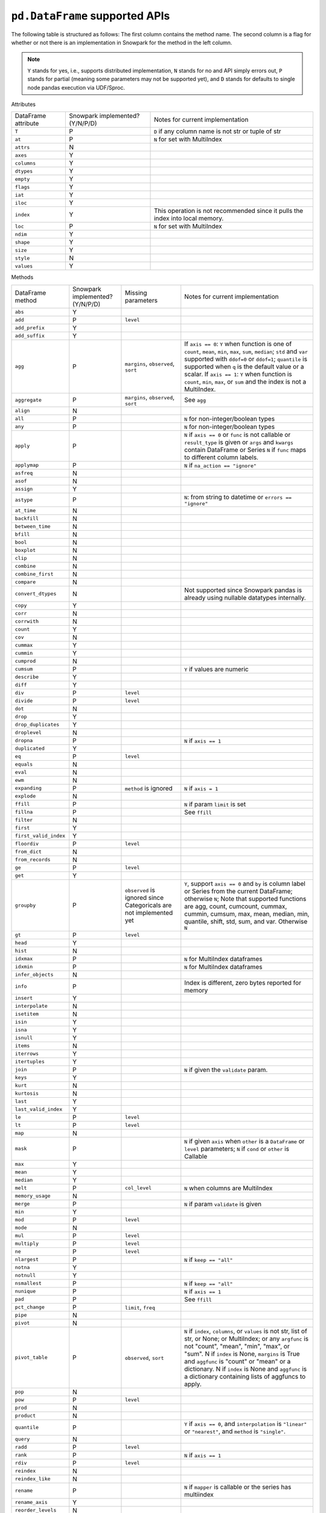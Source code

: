 ``pd.DataFrame`` supported APIs
===============================

The following table is structured as follows: The first column contains the method name.
The second column is a flag for whether or not there is an implementation in Snowpark for
the method in the left column.

.. note::
    ``Y`` stands for yes, i.e., supports distributed implementation, ``N`` stands for no and API simply errors out,
    ``P`` stands for partial (meaning some parameters may not be supported yet), and ``D`` stands for defaults to single
    node pandas execution via UDF/Sproc.

Attributes

+-----------------------------+---------------------------------+----------------------------------------------------+
| DataFrame attribute         | Snowpark implemented? (Y/N/P/D) | Notes for current implementation                   |
+-----------------------------+---------------------------------+----------------------------------------------------+
| ``T``                       | P                               | ``D`` if any column name is not str or tuple of str|
+-----------------------------+---------------------------------+----------------------------------------------------+
| ``at``                      | P                               | ``N`` for set with MultiIndex                      |
+-----------------------------+---------------------------------+----------------------------------------------------+
| ``attrs``                   | N                               |                                                    |
+-----------------------------+---------------------------------+----------------------------------------------------+
| ``axes``                    | Y                               |                                                    |
+-----------------------------+---------------------------------+----------------------------------------------------+
| ``columns``                 | Y                               |                                                    |
+-----------------------------+---------------------------------+----------------------------------------------------+
| ``dtypes``                  | Y                               |                                                    |
+-----------------------------+---------------------------------+----------------------------------------------------+
| ``empty``                   | Y                               |                                                    |
+-----------------------------+---------------------------------+----------------------------------------------------+
| ``flags``                   | Y                               |                                                    |
+-----------------------------+---------------------------------+----------------------------------------------------+
| ``iat``                     | Y                               |                                                    |
+-----------------------------+---------------------------------+----------------------------------------------------+
| ``iloc``                    | Y                               |                                                    |
+-----------------------------+---------------------------------+----------------------------------------------------+
| ``index``                   | Y                               | This operation is not recommended since it pulls   |
|                             |                                 | the index into local memory.                       |
+-----------------------------+---------------------------------+----------------------------------------------------+
| ``loc``                     | P                               | ``N`` for set with MultiIndex                      |
+-----------------------------+---------------------------------+----------------------------------------------------+
| ``ndim``                    | Y                               |                                                    |
+-----------------------------+---------------------------------+----------------------------------------------------+
| ``shape``                   | Y                               |                                                    |
+-----------------------------+---------------------------------+----------------------------------------------------+
| ``size``                    | Y                               |                                                    |
+-----------------------------+---------------------------------+----------------------------------------------------+
| ``style``                   | N                               |                                                    |
+-----------------------------+---------------------------------+----------------------------------------------------+
| ``values``                  | Y                               |                                                    |
+-----------------------------+---------------------------------+----------------------------------------------------+


Methods

+-----------------------------+---------------------------------+----------------------------------+----------------------------------------------------+
| DataFrame method            | Snowpark implemented? (Y/N/P/D) | Missing parameters               | Notes for current implementation                   |
+-----------------------------+---------------------------------+----------------------------------+----------------------------------------------------+
| ``abs``                     | Y                               |                                  |                                                    |
+-----------------------------+---------------------------------+----------------------------------+----------------------------------------------------+
| ``add``                     | P                               | ``level``                        |                                                    |
+-----------------------------+---------------------------------+----------------------------------+----------------------------------------------------+
| ``add_prefix``              | Y                               |                                  |                                                    |
+-----------------------------+---------------------------------+----------------------------------+----------------------------------------------------+
| ``add_suffix``              | Y                               |                                  |                                                    |
+-----------------------------+---------------------------------+----------------------------------+----------------------------------------------------+
| ``agg``                     | P                               | ``margins``, ``observed``,       | If ``axis == 0``: ``Y`` when  function is one of   |
|                             |                                 | ``sort``                         | ``count``, ``mean``, ``min``, ``max``, ``sum``,    |
|                             |                                 |                                  | ``median``; ``std`` and ``var`` supported with     |
|                             |                                 |                                  | ``ddof=0`` or ``ddof=1``; ``quantile`` is          |
|                             |                                 |                                  | supported when ``q`` is the default value or a     |
|                             |                                 |                                  | scalar.                                            |
|                             |                                 |                                  | If ``axis == 1``: ``Y`` when function is           |
|                             |                                 |                                  | ``count``, ``min``, ``max``, or ``sum`` and the    |
|                             |                                 |                                  | index is not a MultiIndex.                         |
+-----------------------------+---------------------------------+----------------------------------+----------------------------------------------------+
| ``aggregate``               | P                               | ``margins``, ``observed``,       | See ``agg``                                        |
|                             |                                 | ``sort``                         |                                                    |
+-----------------------------+---------------------------------+----------------------------------+----------------------------------------------------+
| ``align``                   | N                               |                                  |                                                    |
+-----------------------------+---------------------------------+----------------------------------+----------------------------------------------------+
| ``all``                     | P                               |                                  | ``N`` for non-integer/boolean types                |
+-----------------------------+---------------------------------+----------------------------------+----------------------------------------------------+
| ``any``                     | P                               |                                  | ``N`` for non-integer/boolean types                |
+-----------------------------+---------------------------------+----------------------------------+----------------------------------------------------+
| ``apply``                   | P                               |                                  | ``N`` if ``axis == 0`` or ``func`` is not callable |
|                             |                                 |                                  | or ``result_type`` is given or ``args`` and        |
|                             |                                 |                                  | ``kwargs`` contain DataFrame or Series             |
|                             |                                 |                                  | ``N`` if ``func`` maps to different column labels. |
+-----------------------------+---------------------------------+----------------------------------+----------------------------------------------------+
| ``applymap``                | P                               |                                  | ``N`` if ``na_action == "ignore"``                 |
+-----------------------------+---------------------------------+----------------------------------+----------------------------------------------------+
| ``asfreq``                  | N                               |                                  |                                                    |
+-----------------------------+---------------------------------+----------------------------------+----------------------------------------------------+
| ``asof``                    | N                               |                                  |                                                    |
+-----------------------------+---------------------------------+----------------------------------+----------------------------------------------------+
| ``assign``                  | Y                               |                                  |                                                    |
+-----------------------------+---------------------------------+----------------------------------+----------------------------------------------------+
| ``astype``                  | P                               |                                  | ``N``: from string to datetime or ``errors ==      |
|                             |                                 |                                  | "ignore"``                                         |
+-----------------------------+---------------------------------+----------------------------------+----------------------------------------------------+
| ``at_time``                 | N                               |                                  |                                                    |
+-----------------------------+---------------------------------+----------------------------------+----------------------------------------------------+
| ``backfill``                | N                               |                                  |                                                    |
+-----------------------------+---------------------------------+----------------------------------+----------------------------------------------------+
| ``between_time``            | N                               |                                  |                                                    |
+-----------------------------+---------------------------------+----------------------------------+----------------------------------------------------+
| ``bfill``                   | N                               |                                  |                                                    |
+-----------------------------+---------------------------------+----------------------------------+----------------------------------------------------+
| ``bool``                    | N                               |                                  |                                                    |
+-----------------------------+---------------------------------+----------------------------------+----------------------------------------------------+
| ``boxplot``                 | N                               |                                  |                                                    |
+-----------------------------+---------------------------------+----------------------------------+----------------------------------------------------+
| ``clip``                    | N                               |                                  |                                                    |
+-----------------------------+---------------------------------+----------------------------------+----------------------------------------------------+
| ``combine``                 | N                               |                                  |                                                    |
+-----------------------------+---------------------------------+----------------------------------+----------------------------------------------------+
| ``combine_first``           | N                               |                                  |                                                    |
+-----------------------------+---------------------------------+----------------------------------+----------------------------------------------------+
| ``compare``                 | N                               |                                  |                                                    |
+-----------------------------+---------------------------------+----------------------------------+----------------------------------------------------+
| ``convert_dtypes``          | N                               |                                  | Not supported since Snowpark pandas is already     |
|                             |                                 |                                  | using nullable datatypes internally.               |
+-----------------------------+---------------------------------+----------------------------------+----------------------------------------------------+
| ``copy``                    | Y                               |                                  |                                                    |
+-----------------------------+---------------------------------+----------------------------------+----------------------------------------------------+
| ``corr``                    | N                               |                                  |                                                    |
+-----------------------------+---------------------------------+----------------------------------+----------------------------------------------------+
| ``corrwith``                | N                               |                                  |                                                    |
+-----------------------------+---------------------------------+----------------------------------+----------------------------------------------------+
| ``count``                   | Y                               |                                  |                                                    |
+-----------------------------+---------------------------------+----------------------------------+----------------------------------------------------+
| ``cov``                     | N                               |                                  |                                                    |
+-----------------------------+---------------------------------+----------------------------------+----------------------------------------------------+
| ``cummax``                  | Y                               |                                  |                                                    |
+-----------------------------+---------------------------------+----------------------------------+----------------------------------------------------+
| ``cummin``                  | Y                               |                                  |                                                    |
+-----------------------------+---------------------------------+----------------------------------+----------------------------------------------------+
| ``cumprod``                 | N                               |                                  |                                                    |
+-----------------------------+---------------------------------+----------------------------------+----------------------------------------------------+
| ``cumsum``                  | P                               |                                  | ``Y`` if values are numeric                        |
+-----------------------------+---------------------------------+----------------------------------+----------------------------------------------------+
| ``describe``                | Y                               |                                  |                                                    |
+-----------------------------+---------------------------------+----------------------------------+----------------------------------------------------+
| ``diff``                    | Y                               |                                  |                                                    |
+-----------------------------+---------------------------------+----------------------------------+----------------------------------------------------+
| ``div``                     | P                               | ``level``                        |                                                    |
+-----------------------------+---------------------------------+----------------------------------+----------------------------------------------------+
| ``divide``                  | P                               | ``level``                        |                                                    |
+-----------------------------+---------------------------------+----------------------------------+----------------------------------------------------+
| ``dot``                     | N                               |                                  |                                                    |
+-----------------------------+---------------------------------+----------------------------------+----------------------------------------------------+
| ``drop``                    | Y                               |                                  |                                                    |
+-----------------------------+---------------------------------+----------------------------------+----------------------------------------------------+
| ``drop_duplicates``         | Y                               |                                  |                                                    |
+-----------------------------+---------------------------------+----------------------------------+----------------------------------------------------+
| ``droplevel``               | N                               |                                  |                                                    |
+-----------------------------+---------------------------------+----------------------------------+----------------------------------------------------+
| ``dropna``                  | P                               |                                  | ``N`` if ``axis == 1``                             |
+-----------------------------+---------------------------------+----------------------------------+----------------------------------------------------+
| ``duplicated``              | Y                               |                                  |                                                    |
+-----------------------------+---------------------------------+----------------------------------+----------------------------------------------------+
| ``eq``                      | P                               | ``level``                        |                                                    |
+-----------------------------+---------------------------------+----------------------------------+----------------------------------------------------+
| ``equals``                  | N                               |                                  |                                                    |
+-----------------------------+---------------------------------+----------------------------------+----------------------------------------------------+
| ``eval``                    | N                               |                                  |                                                    |
+-----------------------------+---------------------------------+----------------------------------+----------------------------------------------------+
| ``ewm``                     | N                               |                                  |                                                    |
+-----------------------------+---------------------------------+----------------------------------+----------------------------------------------------+
| ``expanding``               | P                               | ``method`` is ignored            | ``N`` if ``axis = 1``                              |
+-----------------------------+---------------------------------+----------------------------------+----------------------------------------------------+
| ``explode``                 | N                               |                                  |                                                    |
+-----------------------------+---------------------------------+----------------------------------+----------------------------------------------------+
| ``ffill``                   | P                               |                                  | ``N`` if param ``limit`` is set                    |
+-----------------------------+---------------------------------+----------------------------------+----------------------------------------------------+
| ``fillna``                  | P                               |                                  | See ``ffill``                                      |
+-----------------------------+---------------------------------+----------------------------------+----------------------------------------------------+
| ``filter``                  | N                               |                                  |                                                    |
+-----------------------------+---------------------------------+----------------------------------+----------------------------------------------------+
| ``first``                   | Y                               |                                  |                                                    |
+-----------------------------+---------------------------------+----------------------------------+----------------------------------------------------+
| ``first_valid_index``       | Y                               |                                  |                                                    |
+-----------------------------+---------------------------------+----------------------------------+----------------------------------------------------+
| ``floordiv``                | P                               | ``level``                        |                                                    |
+-----------------------------+---------------------------------+----------------------------------+----------------------------------------------------+
| ``from_dict``               | N                               |                                  |                                                    |
+-----------------------------+---------------------------------+----------------------------------+----------------------------------------------------+
| ``from_records``            | N                               |                                  |                                                    |
+-----------------------------+---------------------------------+----------------------------------+----------------------------------------------------+
| ``ge``                      | P                               | ``level``                        |                                                    |
+-----------------------------+---------------------------------+----------------------------------+----------------------------------------------------+
| ``get``                     | Y                               |                                  |                                                    |
+-----------------------------+---------------------------------+----------------------------------+----------------------------------------------------+
| ``groupby``                 | P                               | ``observed`` is ignored since    | ``Y``, support ``axis == 0`` and ``by`` is column  |
|                             |                                 | Categoricals are not implemented | label or Series from the current DataFrame;        |
|                             |                                 | yet                              | otherwise ``N``;                                   |
|                             |                                 |                                  | Note that supported functions are agg, count,      |
|                             |                                 |                                  | cumcount, cummax, cummin, cumsum, max, mean,       |
|                             |                                 |                                  | median, min, quantile, shift, std, sum, and var.   |
|                             |                                 |                                  | Otherwise ``N``                                    |
+-----------------------------+---------------------------------+----------------------------------+----------------------------------------------------+
| ``gt``                      | P                               | ``level``                        |                                                    |
+-----------------------------+---------------------------------+----------------------------------+----------------------------------------------------+
| ``head``                    | Y                               |                                  |                                                    |
+-----------------------------+---------------------------------+----------------------------------+----------------------------------------------------+
| ``hist``                    | N                               |                                  |                                                    |
+-----------------------------+---------------------------------+----------------------------------+----------------------------------------------------+
| ``idxmax``                  | P                               |                                  | ``N`` for MultiIndex dataframes                    |
+-----------------------------+---------------------------------+----------------------------------+----------------------------------------------------+
| ``idxmin``                  | P                               |                                  | ``N`` for MultiIndex dataframes                    |
+-----------------------------+---------------------------------+----------------------------------+----------------------------------------------------+
| ``infer_objects``           | N                               |                                  |                                                    |
+-----------------------------+---------------------------------+----------------------------------+----------------------------------------------------+
| ``info``                    | P                               |                                  | Index is different, zero bytes reported for memory |
+-----------------------------+---------------------------------+----------------------------------+----------------------------------------------------+
| ``insert``                  | Y                               |                                  |                                                    |
+-----------------------------+---------------------------------+----------------------------------+----------------------------------------------------+
| ``interpolate``             | N                               |                                  |                                                    |
+-----------------------------+---------------------------------+----------------------------------+----------------------------------------------------+
| ``isetitem``                | N                               |                                  |                                                    |
+-----------------------------+---------------------------------+----------------------------------+----------------------------------------------------+
| ``isin``                    | Y                               |                                  |                                                    |
+-----------------------------+---------------------------------+----------------------------------+----------------------------------------------------+
| ``isna``                    | Y                               |                                  |                                                    |
+-----------------------------+---------------------------------+----------------------------------+----------------------------------------------------+
| ``isnull``                  | Y                               |                                  |                                                    |
+-----------------------------+---------------------------------+----------------------------------+----------------------------------------------------+
| ``items``                   | N                               |                                  |                                                    |
+-----------------------------+---------------------------------+----------------------------------+----------------------------------------------------+
| ``iterrows``                | Y                               |                                  |                                                    |
+-----------------------------+---------------------------------+----------------------------------+----------------------------------------------------+
| ``itertuples``              | Y                               |                                  |                                                    |
+-----------------------------+---------------------------------+----------------------------------+----------------------------------------------------+
| ``join``                    | P                               |                                  | ``N`` if given the ``validate`` param.             |
+-----------------------------+---------------------------------+----------------------------------+----------------------------------------------------+
| ``keys``                    | Y                               |                                  |                                                    |
+-----------------------------+---------------------------------+----------------------------------+----------------------------------------------------+
| ``kurt``                    | N                               |                                  |                                                    |
+-----------------------------+---------------------------------+----------------------------------+----------------------------------------------------+
| ``kurtosis``                | N                               |                                  |                                                    |
+-----------------------------+---------------------------------+----------------------------------+----------------------------------------------------+
| ``last``                    | Y                               |                                  |                                                    |
+-----------------------------+---------------------------------+----------------------------------+----------------------------------------------------+
| ``last_valid_index``        | Y                               |                                  |                                                    |
+-----------------------------+---------------------------------+----------------------------------+----------------------------------------------------+
| ``le``                      | P                               | ``level``                        |                                                    |
+-----------------------------+---------------------------------+----------------------------------+----------------------------------------------------+
| ``lt``                      | P                               | ``level``                        |                                                    |
+-----------------------------+---------------------------------+----------------------------------+----------------------------------------------------+
| ``map``                     | N                               |                                  |                                                    |
+-----------------------------+---------------------------------+----------------------------------+----------------------------------------------------+
| ``mask``                    | P                               |                                  | ``N`` if given ``axis`` when ``other`` is a        |
|                             |                                 |                                  | ``DataFrame`` or ``level`` parameters;             |
|                             |                                 |                                  | ``N`` if ``cond`` or ``other`` is Callable         |
+-----------------------------+---------------------------------+----------------------------------+----------------------------------------------------+
| ``max``                     | Y                               |                                  |                                                    |
+-----------------------------+---------------------------------+----------------------------------+----------------------------------------------------+
| ``mean``                    | Y                               |                                  |                                                    |
+-----------------------------+---------------------------------+----------------------------------+----------------------------------------------------+
| ``median``                  | Y                               |                                  |                                                    |
+-----------------------------+---------------------------------+----------------------------------+----------------------------------------------------+
| ``melt``                    | P                               | ``col_level``                    | ``N`` when columns are MultiIndex                  |
+-----------------------------+---------------------------------+----------------------------------+----------------------------------------------------+
| ``memory_usage``            | N                               |                                  |                                                    |
+-----------------------------+---------------------------------+----------------------------------+----------------------------------------------------+
| ``merge``                   | P                               |                                  | ``N`` if param ``validate`` is given               |
+-----------------------------+---------------------------------+----------------------------------+----------------------------------------------------+
| ``min``                     | Y                               |                                  |                                                    |
+-----------------------------+---------------------------------+----------------------------------+----------------------------------------------------+
| ``mod``                     | P                               | ``level``                        |                                                    |
+-----------------------------+---------------------------------+----------------------------------+----------------------------------------------------+
| ``mode``                    | N                               |                                  |                                                    |
+-----------------------------+---------------------------------+----------------------------------+----------------------------------------------------+
| ``mul``                     | P                               | ``level``                        |                                                    |
+-----------------------------+---------------------------------+----------------------------------+----------------------------------------------------+
| ``multiply``                | P                               | ``level``                        |                                                    |
+-----------------------------+---------------------------------+----------------------------------+----------------------------------------------------+
| ``ne``                      | P                               | ``level``                        |                                                    |
+-----------------------------+---------------------------------+----------------------------------+----------------------------------------------------+
| ``nlargest``                | P                               |                                  | ``N`` if ``keep == "all"``                         |
+-----------------------------+---------------------------------+----------------------------------+----------------------------------------------------+
| ``notna``                   | Y                               |                                  |                                                    |
+-----------------------------+---------------------------------+----------------------------------+----------------------------------------------------+
| ``notnull``                 | Y                               |                                  |                                                    |
+-----------------------------+---------------------------------+----------------------------------+----------------------------------------------------+
| ``nsmallest``               | P                               |                                  | ``N`` if ``keep == "all"``                         |
+-----------------------------+---------------------------------+----------------------------------+----------------------------------------------------+
| ``nunique``                 | P                               |                                  | ``N`` if ``axis == 1``                             |
+-----------------------------+---------------------------------+----------------------------------+----------------------------------------------------+
| ``pad``                     | P                               |                                  | See ``ffill``                                      |
+-----------------------------+---------------------------------+----------------------------------+----------------------------------------------------+
| ``pct_change``              | P                               |``limit``, ``freq``               |                                                    |
+-----------------------------+---------------------------------+----------------------------------+----------------------------------------------------+
| ``pipe``                    | N                               |                                  |                                                    |
+-----------------------------+---------------------------------+----------------------------------+----------------------------------------------------+
| ``pivot``                   | N                               |                                  |                                                    |
+-----------------------------+---------------------------------+----------------------------------+----------------------------------------------------+
| ``pivot_table``             | P                               | ``observed``, ``sort``           | ``N`` if ``index``, ``columns``, or ``values`` is  |
|                             |                                 |                                  | not str, list of str, or None; or MultiIndex; or   |
|                             |                                 |                                  | any ``argfunc`` is not "count", "mean", "min",     |
|                             |                                 |                                  | "max", or "sum". N if ``index`` is None,           | 
|                             |                                 |                                  | ``margins`` is True and ``aggfunc`` is "count"     |
|                             |                                 |                                  | or "mean" or a dictionary. N if ``index`` is None  |
|                             |                                 |                                  | and ``aggfunc`` is a dictionary containing         |
|                             |                                 |                                  | lists of aggfuncs to apply.                        |
+-----------------------------+---------------------------------+----------------------------------+----------------------------------------------------+
| ``pop``                     | N                               |                                  |                                                    |
+-----------------------------+---------------------------------+----------------------------------+----------------------------------------------------+
| ``pow``                     | P                               | ``level``                        |                                                    |
+-----------------------------+---------------------------------+----------------------------------+----------------------------------------------------+
| ``prod``                    | N                               |                                  |                                                    |
+-----------------------------+---------------------------------+----------------------------------+----------------------------------------------------+
| ``product``                 | N                               |                                  |                                                    |
+-----------------------------+---------------------------------+----------------------------------+----------------------------------------------------+
| ``quantile``                | P                               |                                  | ``Y`` if ``axis == 0``, and ``interpolation`` is   |
|                             |                                 |                                  | ``"linear"`` or ``"nearest"``, and ``method`` is   |
|                             |                                 |                                  | ``"single"``.                                      |
+-----------------------------+---------------------------------+----------------------------------+----------------------------------------------------+
| ``query``                   | N                               |                                  |                                                    |
+-----------------------------+---------------------------------+----------------------------------+----------------------------------------------------+
| ``radd``                    | P                               | ``level``                        |                                                    |
+-----------------------------+---------------------------------+----------------------------------+----------------------------------------------------+
| ``rank``                    | P                               |                                  |  ``N`` if ``axis == 1``                            |
+-----------------------------+---------------------------------+----------------------------------+----------------------------------------------------+
| ``rdiv``                    | P                               | ``level``                        |                                                    |
+-----------------------------+---------------------------------+----------------------------------+----------------------------------------------------+
| ``reindex``                 | N                               |                                  |                                                    |
+-----------------------------+---------------------------------+----------------------------------+----------------------------------------------------+
| ``reindex_like``            | N                               |                                  |                                                    |
+-----------------------------+---------------------------------+----------------------------------+----------------------------------------------------+
| ``rename``                  | P                               |                                  | ``N`` if ``mapper`` is callable or the series has  |
|                             |                                 |                                  | multiindex                                         |
+-----------------------------+---------------------------------+----------------------------------+----------------------------------------------------+
| ``rename_axis``             | Y                               |                                  |                                                    |
+-----------------------------+---------------------------------+----------------------------------+----------------------------------------------------+
| ``reorder_levels``          | N                               |                                  |                                                    |
+-----------------------------+---------------------------------+----------------------------------+----------------------------------------------------+
| ``replace``                 | P                               | ``copy`` is ignored, ``method``, |                                                    |
|                             |                                 | ``limit``                        |                                                    |
+-----------------------------+---------------------------------+----------------------------------+----------------------------------------------------+
| ``resample``                | P                               | ``axis``, ``closed``, ``label``, | Only DatetimeIndex is supported and its ``freq``   |
|                             |                                 | ``convention``, ``kind``, ``on`` | will be lost. Only ``rule`` frequencies 's', 'min',|
|                             |                                 | , ``level``, ``origin``,         | 'h', and 'D' are supported.                        |
|                             |                                 | , ``offset``, ``group_keys``     |                                                    |
+-----------------------------+---------------------------------+----------------------------------+----------------------------------------------------+
| ``reset_index``             | Y                               |                                  |                                                    |
+-----------------------------+---------------------------------+----------------------------------+----------------------------------------------------+
| ``rfloordiv``               | P                               | ``level``                        |                                                    |
+-----------------------------+---------------------------------+----------------------------------+----------------------------------------------------+
| ``rmod``                    | P                               | ``level``                        |                                                    |
+-----------------------------+---------------------------------+----------------------------------+----------------------------------------------------+
| ``rmul``                    | P                               | ``level``                        |                                                    |
+-----------------------------+---------------------------------+----------------------------------+----------------------------------------------------+
| ``rolling``                 | P                               | ``method`` is ignored, ``step``, | ``N`` for non-integer ``window``, ``axis = 1``,    |
|                             |                                 | ``win_type``, ``closed``, ``on`` | or ``min_periods = 0``                             |
+-----------------------------+---------------------------------+----------------------------------+----------------------------------------------------+
| ``round``                   | P                               |                                  | ``N`` if ``decimals`` is Series                    |
+-----------------------------+---------------------------------+----------------------------------+----------------------------------------------------+
| ``rpow``                    | P                               | ``level``                        |                                                    |
+-----------------------------+---------------------------------+----------------------------------+----------------------------------------------------+
| ``rsub``                    | P                               | ``level``                        |                                                    |
+-----------------------------+---------------------------------+----------------------------------+----------------------------------------------------+
| ``rtruediv``                | P                               | ``level``                        |                                                    |
+-----------------------------+---------------------------------+----------------------------------+----------------------------------------------------+
| ``sample``                  | P                               |                                  | ``N`` if ``weights`` or ``random_state`` is        |
|                             |                                 |                                  | specified when ``axis = 0``                        |
+-----------------------------+---------------------------------+----------------------------------+----------------------------------------------------+
| ``select_dtypes``           | Y                               |                                  |                                                    |
+-----------------------------+---------------------------------+----------------------------------+----------------------------------------------------+
| ``sem``                     | N                               |                                  |                                                    |
+-----------------------------+---------------------------------+----------------------------------+----------------------------------------------------+
| ``set_axis``                | Y                               |                                  |                                                    |
+-----------------------------+---------------------------------+----------------------------------+----------------------------------------------------+
| ``set_flags``               | N                               |                                  |                                                    |
+-----------------------------+---------------------------------+----------------------------------+----------------------------------------------------+
| ``set_index``               | Y                               |                                  |                                                    |
+-----------------------------+---------------------------------+----------------------------------+----------------------------------------------------+
| ``shift``                   | P                               | ``freq``                         | No support for ``freq != None``.                   |
+-----------------------------+---------------------------------+----------------------------------+----------------------------------------------------+
| ``skew``                    | P                               |                                  | ``N`` if ``axis == 1`` or ``skipna == False``      |
|                             |                                 |                                  | or ``numeric_only=False``                          |
+-----------------------------+---------------------------------+----------------------------------+----------------------------------------------------+
| ``sort_index``              | P                               |                                  | ``N`` if given the ``key`` param. ``N`` if         |
|                             |                                 |                                  | ``axis == 1``, or MultiIndex.                      |
+-----------------------------+---------------------------------+----------------------------------+----------------------------------------------------+
| ``sort_values``             | P                               |                                  | ``N`` if given the ``key`` param or ``axis == 1``  |
+-----------------------------+---------------------------------+----------------------------------+----------------------------------------------------+
| ``squeeze``                 | Y                               |                                  |                                                    |
+-----------------------------+---------------------------------+----------------------------------+----------------------------------------------------+
| ``stack``                   | P                               | ``level``,                       | ``N`` for MultiIndex                               |
|                             |                                 | ``future_stack`` is ignored      |                                                    |
+-----------------------------+---------------------------------+----------------------------------+----------------------------------------------------+
| ``std``                     | P                               |                                  | ``N`` if ``ddof`` is not 0 or 1                    |
+-----------------------------+---------------------------------+----------------------------------+----------------------------------------------------+
| ``sub``                     | P                               | ``level``                        |                                                    |
+-----------------------------+---------------------------------+----------------------------------+----------------------------------------------------+
| ``subtract``                | P                               | ``level``                        |                                                    |
+-----------------------------+---------------------------------+----------------------------------+----------------------------------------------------+
| ``sum``                     | Y                               |                                  |                                                    |
+-----------------------------+---------------------------------+----------------------------------+----------------------------------------------------+
| ``swapaxes``                | N                               |                                  |                                                    |
+-----------------------------+---------------------------------+----------------------------------+----------------------------------------------------+
| ``swaplevel``               | N                               |                                  |                                                    |
+-----------------------------+---------------------------------+----------------------------------+----------------------------------------------------+
| ``tail``                    | Y                               |                                  |                                                    |
+-----------------------------+---------------------------------+----------------------------------+----------------------------------------------------+
| ``take``                    | Y                               |                                  |                                                    |
+-----------------------------+---------------------------------+----------------------------------+----------------------------------------------------+
| ``to_clipboard``            | N                               |                                  |                                                    |
+-----------------------------+---------------------------------+----------------------------------+----------------------------------------------------+
| ``to_csv``                  | N                               |                                  |                                                    |
+-----------------------------+---------------------------------+----------------------------------+----------------------------------------------------+
| ``to_dict``                 | Y                               |                                  |                                                    |
+-----------------------------+---------------------------------+----------------------------------+----------------------------------------------------+
| ``to_excel``                | N                               |                                  |                                                    |
+-----------------------------+---------------------------------+----------------------------------+----------------------------------------------------+
| ``to_feather``              | N                               |                                  |                                                    |
+-----------------------------+---------------------------------+----------------------------------+----------------------------------------------------+
| ``to_gbq``                  | N                               |                                  |                                                    |
+-----------------------------+---------------------------------+----------------------------------+----------------------------------------------------+
| ``to_hdf``                  | N                               |                                  |                                                    |
+-----------------------------+---------------------------------+----------------------------------+----------------------------------------------------+
| ``to_html``                 | N                               |                                  |                                                    |
+-----------------------------+---------------------------------+----------------------------------+----------------------------------------------------+
| ``to_json``                 | N                               |                                  |                                                    |
+-----------------------------+---------------------------------+----------------------------------+----------------------------------------------------+
| ``to_latex``                | N                               |                                  |                                                    |
+-----------------------------+---------------------------------+----------------------------------+----------------------------------------------------+
| ``to_markdown``             | N                               |                                  |                                                    |
+-----------------------------+---------------------------------+----------------------------------+----------------------------------------------------+
| ``to_numpy``                | Y                               |                                  |                                                    |
+-----------------------------+---------------------------------+----------------------------------+----------------------------------------------------+
| ``to_orc``                  | N                               |                                  |                                                    |
+-----------------------------+---------------------------------+----------------------------------+----------------------------------------------------+
| ``to_parquet``              | N                               |                                  |                                                    |
+-----------------------------+---------------------------------+----------------------------------+----------------------------------------------------+
| ``to_period``               | N                               |                                  |                                                    |
+-----------------------------+---------------------------------+----------------------------------+----------------------------------------------------+
| ``to_pickle``               | N                               |                                  |                                                    |
+-----------------------------+---------------------------------+----------------------------------+----------------------------------------------------+
| ``to_records``              | N                               |                                  |                                                    |
+-----------------------------+---------------------------------+----------------------------------+----------------------------------------------------+
| ``to_sql``                  | N                               |                                  |                                                    |
+-----------------------------+---------------------------------+----------------------------------+----------------------------------------------------+
| ``to_stata``                | N                               |                                  |                                                    |
+-----------------------------+---------------------------------+----------------------------------+----------------------------------------------------+
| ``to_string``               | N                               |                                  |                                                    |
+-----------------------------+---------------------------------+----------------------------------+----------------------------------------------------+
| ``to_timestamp``            | N                               |                                  |                                                    |
+-----------------------------+---------------------------------+----------------------------------+----------------------------------------------------+
| ``to_xarray``               | N                               |                                  |                                                    |
+-----------------------------+---------------------------------+----------------------------------+----------------------------------------------------+
| ``to_xml``                  | N                               |                                  |                                                    |
+-----------------------------+---------------------------------+----------------------------------+----------------------------------------------------+
| ``transform``               | P                               |                                  |  Only callable and string parameters are supported.|
|                             |                                 |                                  |  list and dict parameters are not supported.       |
+-----------------------------+---------------------------------+----------------------------------+----------------------------------------------------+
| ``transpose``               | P                               |                                  | See ``T``                                          |
+-----------------------------+---------------------------------+----------------------------------+----------------------------------------------------+
| ``truediv``                 | P                               | ``level``                        |                                                    |
+-----------------------------+---------------------------------+----------------------------------+----------------------------------------------------+
| ``truncate``                | N                               |                                  |                                                    |
+-----------------------------+---------------------------------+----------------------------------+----------------------------------------------------+
| ``tz_convert``              | N                               |                                  |                                                    |
+-----------------------------+---------------------------------+----------------------------------+----------------------------------------------------+
| ``tz_localize``             | N                               |                                  |                                                    |
+-----------------------------+---------------------------------+----------------------------------+----------------------------------------------------+
| ``unstack``                 | P                               |                                  | ``N`` for non-integer ``level``.                   |
+-----------------------------+---------------------------------+----------------------------------+----------------------------------------------------+
| ``update``                  | Y                               |                                  |                                                    |
+-----------------------------+---------------------------------+----------------------------------+----------------------------------------------------+
| ``value_counts``            | Y                               |                                  |                                                    |
+-----------------------------+---------------------------------+----------------------------------+----------------------------------------------------+
| ``var``                     | P                               |                                  | See ``std``                                        |
+-----------------------------+---------------------------------+----------------------------------+----------------------------------------------------+
| ``where``                   | P                               |                                  | See ``mask``                                       |
+-----------------------------+---------------------------------+----------------------------------+----------------------------------------------------+
| ``xs``                      | N                               |                                  |                                                    |
+-----------------------------+---------------------------------+----------------------------------+----------------------------------------------------+
